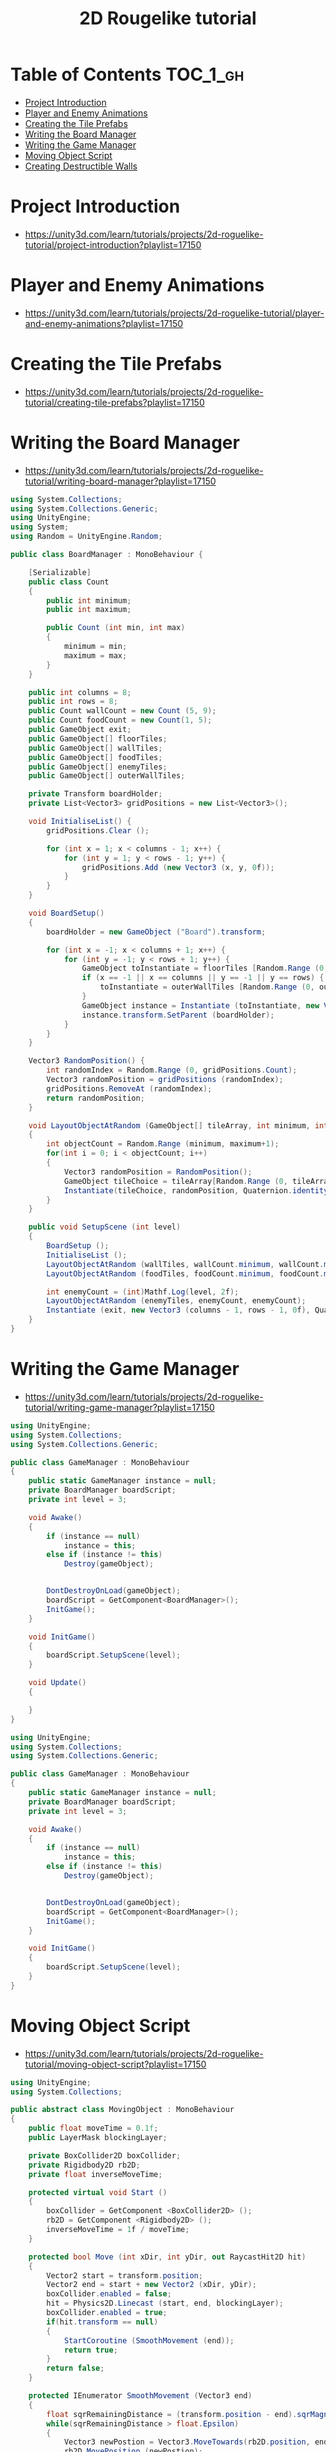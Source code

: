 #+TITLE: 2D Rougelike tutorial

* Table of Contents :TOC_1_gh:
 - [[#project-introduction][Project Introduction]]
 - [[#player-and-enemy-animations][Player and Enemy Animations]]
 - [[#creating-the-tile-prefabs][Creating the Tile Prefabs]]
 - [[#writing-the-board-manager][Writing the Board Manager]]
 - [[#writing-the-game-manager][Writing the Game Manager]]
 - [[#moving-object-script][Moving Object Script]]
 - [[#creating-destructible-walls][Creating Destructible Walls]]

* Project Introduction
- https://unity3d.com/learn/tutorials/projects/2d-roguelike-tutorial/project-introduction?playlist=17150

[[file:img/screenshot_2017-04-30_19-16-38.png]]

* Player and Enemy Animations
- https://unity3d.com/learn/tutorials/projects/2d-roguelike-tutorial/player-and-enemy-animations?playlist=17150

[[file:img/screenshot_2017-04-30_19-19-04.png]]

[[file:img/screenshot_2017-04-30_19-24-35.png]]

[[file:img/screenshot_2017-04-30_19-24-43.png]]

[[file:img/screenshot_2017-04-30_19-24-52.png]]

[[file:img/screenshot_2017-04-30_19-25-29.png]]

[[file:img/screenshot_2017-04-30_19-25-41.png]]

[[file:img/screenshot_2017-04-30_19-27-05.png]]

[[file:img/screenshot_2017-04-30_20-31-20.png]]

[[file:img/screenshot_2017-04-30_20-32-41.png]]
* Creating the Tile Prefabs
- https://unity3d.com/learn/tutorials/projects/2d-roguelike-tutorial/creating-tile-prefabs?playlist=17150

[[file:img/screenshot_2017-04-30_20-41-58.png]]

[[file:img/screenshot_2017-04-30_20-42-09.png]]

[[file:img/screenshot_2017-04-30_20-43-41.png]]

[[file:img/screenshot_2017-04-30_20-50-38.png]]

* Writing the Board Manager
- https://unity3d.com/learn/tutorials/projects/2d-roguelike-tutorial/writing-board-manager?playlist=17150

#+BEGIN_SRC csharp
  using System.Collections;
  using System.Collections.Generic;
  using UnityEngine;
  using System;
  using Random = UnityEngine.Random;

  public class BoardManager : MonoBehaviour {

	  [Serializable]
	  public class Count 
	  {
		  public int minimum;
		  public int maximum;

		  public Count (int min, int max)
		  {
			  minimum = min;
			  maximum = max;
		  }
	  }

	  public int columns = 8;
	  public int rows = 8;
	  public Count wallCount = new Count (5, 9);
	  public Count foodCount = new Count(1, 5);
	  public GameObject exit;
	  public GameObject[] floorTiles;
	  public GameObject[] wallTiles;
	  public GameObject[] foodTiles;
	  public GameObject[] enemyTiles;
	  public GameObject[] outerWallTiles;

	  private Transform boardHolder;
	  private List<Vector3> gridPositions = new List<Vector3>();

	  void InitialiseList() {
		  gridPositions.Clear ();

		  for (int x = 1; x < columns - 1; x++) {
			  for (int y = 1; y < rows - 1; y++) {
				  gridPositions.Add (new Vector3 (x, y, 0f));
			  }
		  }
	  }

	  void BoardSetup()
	  {
		  boardHolder = new GameObject ("Board").transform;

		  for (int x = -1; x < columns + 1; x++) {
			  for (int y = -1; y < rows + 1; y++) {
				  GameObject toInstantiate = floorTiles [Random.Range (0, floorTiles.Length)];
				  if (x == -1 || x == columns || y == -1 || y == rows) {
					  toInstantiate = outerWallTiles [Random.Range (0, outerWallTiles.Length)];
				  }
				  GameObject instance = Instantiate (toInstantiate, new Vector3 (x, y, 0), Quaternion.identity) as GameObject;
				  instance.transform.SetParent (boardHolder);
			  }
		  }
	  }

	  Vector3 RandomPosition() {
		  int randomIndex = Random.Range (0, gridPositions.Count);
		  Vector3 randomPosition = gridPositions (randomIndex);
		  gridPositions.RemoveAt (randomIndex);
		  return randomPosition;
	  }

	  void LayoutObjectAtRandom (GameObject[] tileArray, int minimum, int maximum)
	  {
		  int objectCount = Random.Range (minimum, maximum+1);
		  for(int i = 0; i < objectCount; i++)
		  {
			  Vector3 randomPosition = RandomPosition();
			  GameObject tileChoice = tileArray[Random.Range (0, tileArray.Length)];
			  Instantiate(tileChoice, randomPosition, Quaternion.identity);
		  }
	  }

	  public void SetupScene (int level)
	  {
		  BoardSetup ();
		  InitialiseList ();
		  LayoutObjectAtRandom (wallTiles, wallCount.minimum, wallCount.maximum);
		  LayoutObjectAtRandom (foodTiles, foodCount.minimum, foodCount.maximum);

		  int enemyCount = (int)Mathf.Log(level, 2f);
		  LayoutObjectAtRandom (enemyTiles, enemyCount, enemyCount);
		  Instantiate (exit, new Vector3 (columns - 1, rows - 1, 0f), Quaternion.identity);
	  }
  }
#+END_SRC

* Writing the Game Manager
- https://unity3d.com/learn/tutorials/projects/2d-roguelike-tutorial/writing-game-manager?playlist=17150

#+BEGIN_SRC csharp
  using UnityEngine;
  using System.Collections;
  using System.Collections.Generic;

  public class GameManager : MonoBehaviour
  {
      public static GameManager instance = null;
      private BoardManager boardScript;
      private int level = 3;

      void Awake()
      {
          if (instance == null)
              instance = this;
          else if (instance != this)
              Destroy(gameObject);    


          DontDestroyOnLoad(gameObject);
          boardScript = GetComponent<BoardManager>();
          InitGame();
      }

      void InitGame()
      {
          boardScript.SetupScene(level);
      }

      void Update()
      {

      }
  }
#+END_SRC

[[file:img/screenshot_2017-04-30_21-11-05.png]]

#+BEGIN_SRC csharp
  using UnityEngine;
  using System.Collections;
  using System.Collections.Generic;

  public class GameManager : MonoBehaviour
  {
      public static GameManager instance = null;
      private BoardManager boardScript;
      private int level = 3;

      void Awake()
      {
          if (instance == null)
              instance = this;
          else if (instance != this)
              Destroy(gameObject);    


          DontDestroyOnLoad(gameObject);
          boardScript = GetComponent<BoardManager>();
          InitGame();
      }

      void InitGame()
      {
          boardScript.SetupScene(level);
      }
  }
#+END_SRC

* Moving Object Script
- https://unity3d.com/learn/tutorials/projects/2d-roguelike-tutorial/moving-object-script?playlist=17150

#+BEGIN_SRC csharp
  using UnityEngine;
  using System.Collections;

  public abstract class MovingObject : MonoBehaviour
  {
	  public float moveTime = 0.1f;
	  public LayerMask blockingLayer;

	  private BoxCollider2D boxCollider;
	  private Rigidbody2D rb2D;
	  private float inverseMoveTime;

	  protected virtual void Start ()
	  {
		  boxCollider = GetComponent <BoxCollider2D> ();
		  rb2D = GetComponent <Rigidbody2D> ();
		  inverseMoveTime = 1f / moveTime;
	  }

	  protected bool Move (int xDir, int yDir, out RaycastHit2D hit)
	  {
		  Vector2 start = transform.position;
		  Vector2 end = start + new Vector2 (xDir, yDir);
		  boxCollider.enabled = false;
		  hit = Physics2D.Linecast (start, end, blockingLayer);
		  boxCollider.enabled = true;
		  if(hit.transform == null)
		  {
			  StartCoroutine (SmoothMovement (end));
			  return true;
		  }
		  return false;
	  }

	  protected IEnumerator SmoothMovement (Vector3 end)
	  {
		  float sqrRemainingDistance = (transform.position - end).sqrMagnitude;
		  while(sqrRemainingDistance > float.Epsilon)
		  {
			  Vector3 newPostion = Vector3.MoveTowards(rb2D.position, end, inverseMoveTime * Time.deltaTime);
			  rb2D.MovePosition (newPostion);
			  sqrRemainingDistance = (transform.position - end).sqrMagnitude;
			  yield return null;
		  }
	  }

	  protected virtual void AttemptMove <T> (int xDir, int yDir)
		  where T : Component
	  {
		  RaycastHit2D hit;
		  bool canMove = Move (xDir, yDir, out hit);

		  if(hit.transform == null)
			  return;

		  T hitComponent = hit.transform.GetComponent <T> ();
		  if(!canMove && hitComponent != null)
			  OnCantMove (hitComponent);
	  }


	  //The abstract modifier indicates that the thing being modified has a missing or incomplete implementation.
	  //OnCantMove will be overriden by functions in the inheriting classes.
	  protected abstract void OnCantMove <T> (T component)
		  where T : Component;
  }
#+END_SRC

* Creating Destructible Walls
- https://unity3d.com/learn/tutorials/projects/2d-roguelike-tutorial/creating-destructible-walls?playlist=17150

#+BEGIN_SRC csharp
  using UnityEngine;
  using System.Collections;

  public class Wall : MonoBehaviour
  {
      public AudioClip chopSound1;
      public AudioClip chopSound2;
      public Sprite dmgSprite;
      public int hp = 3;

      private SpriteRenderer spriteRenderer;

      void Awake ()
      {
          spriteRenderer = GetComponent<SpriteRenderer> ();
      }

      public void DamageWall (int loss)
      {
          spriteRenderer.sprite = dmgSprite;
          hp -= loss;
          if(hp <= 0)
              gameObject.SetActive (false);
      }
  }
#+END_SRC
